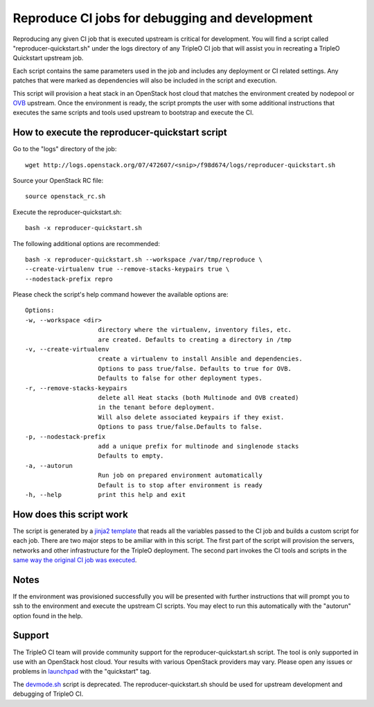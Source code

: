 Reproduce CI jobs for debugging and development
===============================================

Reproducing any given CI job that is executed upstream is critical for
development.  You will find a script called "reproducer-quickstart.sh" under
the logs directory of any TripleO CI job that will assist you in recreating a
TripleO Quickstart upstream job.

Each script contains the same parameters used in the job and includes any
deployment or CI related settings.  Any patches that were marked as
dependencies will also be included in the script and execution.

This script will provision a heat stack in an OpenStack host cloud that matches
the environment created by nodepool or `OVB <http://openstack-virtual-baremetal.
readthedocs.io/en/latest/introduction.html>`_ upstream.  Once the environment
is ready, the script prompts the user with some additional instructions that
executes the same scripts and tools used upstream to bootstrap and execute the
CI.

How to execute the reproducer-quickstart script
-----------------------------------------------

Go to the "logs" directory of the job::

    wget http://logs.openstack.org/07/472607/<snip>/f98d674/logs/reproducer-quickstart.sh

Source your OpenStack RC file::

    source openstack_rc.sh

Execute the reproducer-quickstart.sh::

    bash -x reproducer-quickstart.sh

The following additional options are recommended::

    bash -x reproducer-quickstart.sh --workspace /var/tmp/reproduce \
    --create-virtualenv true --remove-stacks-keypairs true \
    --nodestack-prefix repro

Please check the script's help command however the available options are::


  Options:
  -w, --workspace <dir>
                      directory where the virtualenv, inventory files, etc.
                      are created. Defaults to creating a directory in /tmp
  -v, --create-virtualenv
                      create a virtualenv to install Ansible and dependencies.
                      Options to pass true/false. Defaults to true for OVB.
                      Defaults to false for other deployment types.
  -r, --remove-stacks-keypairs
                      delete all Heat stacks (both Multinode and OVB created)
                      in the tenant before deployment.
                      Will also delete associated keypairs if they exist.
                      Options to pass true/false.Defaults to false.
  -p, --nodestack-prefix
                      add a unique prefix for multinode and singlenode stacks
                      Defaults to empty.
  -a, --autorun
                      Run job on prepared environment automatically
                      Default is to stop after environment is ready
  -h, --help          print this help and exit

How does this script work
-------------------------

The script is generated by a `jinja2 template <https://github.com/openstack/
tripleo-quickstart-extras/blob/master/roles/create-reproducer-script/templates/
reproducer-quickstart.sh.j2>`_ that reads all the variables passed to the CI job
and builds a custom script for each job.  There are two major steps to be
amiliar with in this script.  The first part of the script will provision the
servers, networks and other infrastructure for the TripleO deployment.  The
second part invokes the CI tools and scripts in the `same way the original CI
job was executed <https://github.com/openstack-infra/tripleo-ci/blob/master/
toci_gate_test-oooq.sh>`_.

Notes
-----

If the environment was provisioned successfully you will be presented with
further instructions that will prompt you to ssh to the environment and execute
the upstream CI scripts.  You may elect to run this automatically with the
"autorun" option found in the help.

Support
-------

The TripleO CI team will provide community support for the
reproducer-quickstart.sh script.  The tool is only supported in use with an
OpenStack host cloud.  Your results with various OpenStack providers may vary.
Please open any issues or problems in
`launchpad <https://bugs.launchpad.net/tripleo>`_ with the "quickstart" tag.

The `devmode.sh <https://github.com/openstack/tripleo-quickstart/blob/master/
devmode.sh>`_ script is deprecated.  The reproducer-quickstart.sh should be
used for upstream development and debugging of TripleO CI.
